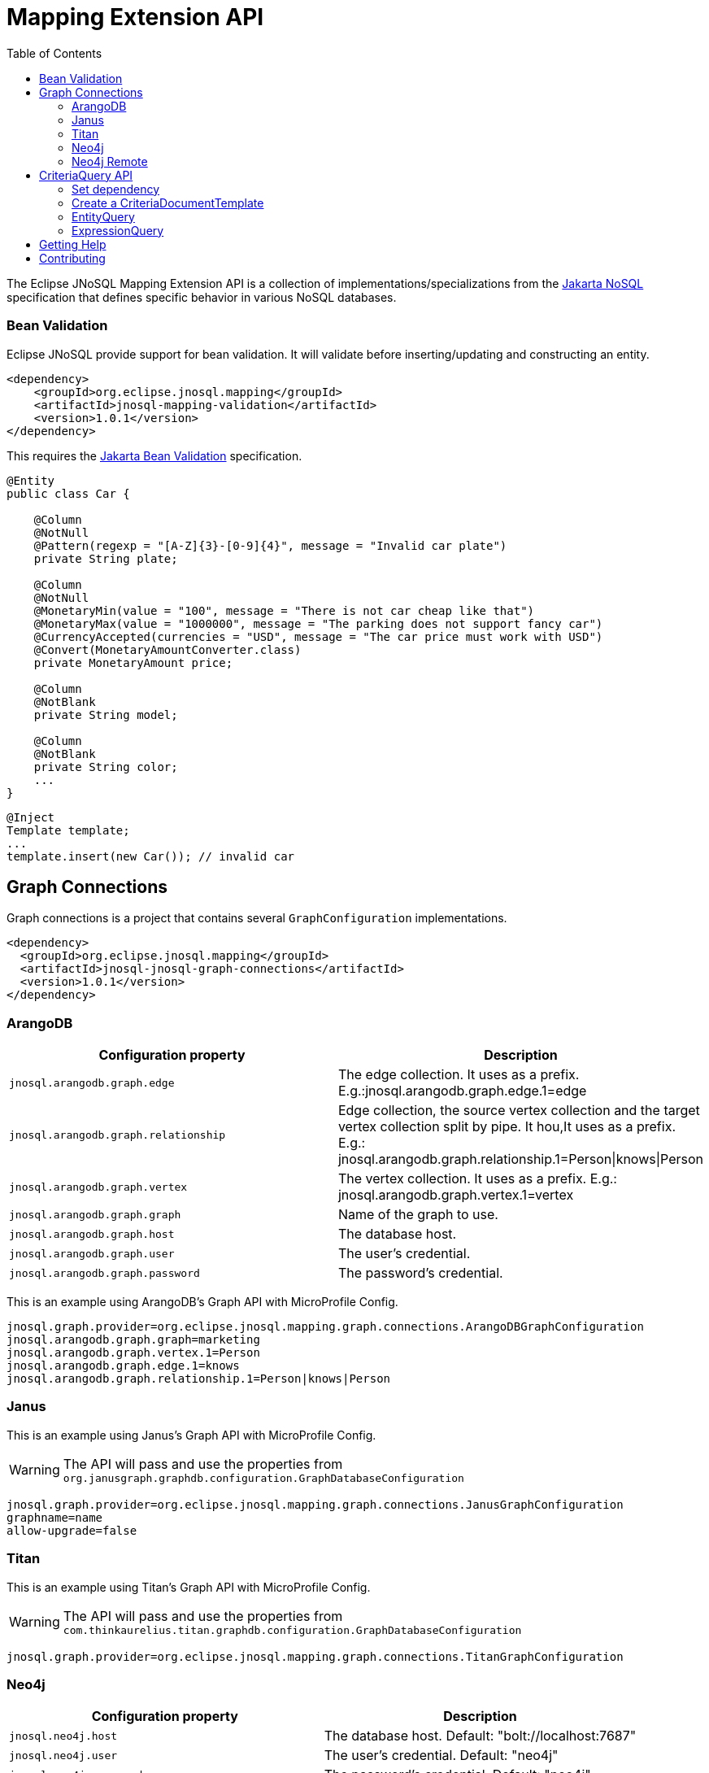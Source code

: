 = Mapping Extension API
:toc: auto

The Eclipse JNoSQL Mapping Extension API is a collection of implementations/specializations from the https://jakarta.ee/specifications/nosql/[Jakarta NoSQL] specification that defines specific behavior in various NoSQL databases.

=== Bean Validation

Eclipse JNoSQL provide support for bean validation. It will validate before inserting/updating and constructing an entity.

[source,xml]
----
<dependency>
    <groupId>org.eclipse.jnosql.mapping</groupId>
    <artifactId>jnosql-mapping-validation</artifactId>
    <version>1.0.1</version>
</dependency>
----

This requires the https://jakarta.ee/specifications/bean-validation/[Jakarta Bean Validation] specification.

[source,java]
----
@Entity
public class Car {

    @Column
    @NotNull
    @Pattern(regexp = "[A-Z]{3}-[0-9]{4}", message = "Invalid car plate")
    private String plate;

    @Column
    @NotNull
    @MonetaryMin(value = "100", message = "There is not car cheap like that")
    @MonetaryMax(value = "1000000", message = "The parking does not support fancy car")
    @CurrencyAccepted(currencies = "USD", message = "The car price must work with USD")
    @Convert(MonetaryAmountConverter.class)
    private MonetaryAmount price;

    @Column
    @NotBlank
    private String model;

    @Column
    @NotBlank
    private String color;
    ...
}
----

[source,java]
----
@Inject
Template template;
...
template.insert(new Car()); // invalid car
----

== Graph Connections

Graph connections is a project that contains several `GraphConfiguration` implementations.

[source,xml]
----
<dependency>
  <groupId>org.eclipse.jnosql.mapping</groupId>
  <artifactId>jnosql-jnosql-graph-connections</artifactId>
  <version>1.0.1</version>
</dependency>
----

=== ArangoDB


[cols="ArangoDB Properties"]
|===
|Configuration property |Description

|`jnosql.arangodb.graph.edge`
|The edge collection. It uses as a prefix. E.g.:jnosql.arangodb.graph.edge.1=edge

|`jnosql.arangodb.graph.relationship`
|Edge collection, the source vertex collection and the target vertex collection split by pipe. It hou,It uses as a prefix. E.g.: jnosql.arangodb.graph.relationship.1=Person\|knows\|Person

|`jnosql.arangodb.graph.vertex`
|The vertex collection. It uses as a prefix. E.g.: jnosql.arangodb.graph.vertex.1=vertex

|`jnosql.arangodb.graph.graph`
|Name of the graph to use.

|`jnosql.arangodb.graph.host`
|The database host.

|`jnosql.arangodb.graph.user`
|The user's credential.

|`jnosql.arangodb.graph.password`
|The password's credential.

|===

This is an example using ArangoDB's Graph API with MicroProfile Config.

[source,properties]
----
jnosql.graph.provider=org.eclipse.jnosql.mapping.graph.connections.ArangoDBGraphConfiguration
jnosql.arangodb.graph.graph=marketing
jnosql.arangodb.graph.vertex.1=Person
jnosql.arangodb.graph.edge.1=knows
jnosql.arangodb.graph.relationship.1=Person|knows|Person
----

=== Janus

This is an example using Janus's Graph API with MicroProfile Config.

WARNING: The API will pass and use the properties from `org.janusgraph.graphdb.configuration.GraphDatabaseConfiguration`
[source,properties]
----
jnosql.graph.provider=org.eclipse.jnosql.mapping.graph.connections.JanusGraphConfiguration
graphname=name
allow-upgrade=false
----

=== Titan

This is an example using Titan's Graph API with MicroProfile Config.

WARNING: The API will pass and use the properties from `com.thinkaurelius.titan.graphdb.configuration.GraphDatabaseConfiguration`
[source,properties]
----
jnosql.graph.provider=org.eclipse.jnosql.mapping.graph.connections.TitanGraphConfiguration
----

=== Neo4j

[cols="Neo4j Properties"]
|===
|Configuration property |Description

|`jnosql.neo4j.host`
|The database host. Default: "bolt://localhost:7687"

|`jnosql.neo4j.user`
|The user's credential. Default: "neo4j"

|`jnosql.neo4j.password`
|The password's credential. Default: "neo4j"

|===

This is an example using Neo4J's Graph API with MicroProfile Config.

[source,properties]
----
jnosql.graph.provider=org.eclipse.jnosql.mapping.graph.connections.Neo4JGraphConfiguration
jnosql.neo4j.user=neo4j
jnosql.neo4j.password=neo4j
jnosql.neo4j.host=bolt://localhost:7687
----

=== Neo4j Remote

[cols="Neo4j Remote Properties"]
|===
|Configuration property |Description

|`jnosql.neo4j.host`
|The database host. Default: "bolt://localhost:7687"

|===

This is an example using Neo4J's Graph API with MicroProfile Config.

[source,properties]
----
jnosql.graph.provider=org.eclipse.jnosql.mapping.graph.connections.Neo4JEmbeddedGraphConfiguration
jnosql.neo4j.host=/home/otaviojava/data/
----

== CriteriaQuery API 

This is the experimental Criteria API, largely inspired by the JPA one.
Using this API you can execute queries built via CriteriaQuery.
The CriteriaQuery is used in combination with Metamodel Attributes.
These attributes are automagically generated from the defined NoSQL Entities.

The Criteria API can be used via CriteriaDocumentTemplate.

=== Set dependency


[source,xml]
----
  <dependency>
    <groupId>org.eclipse.jnosql.mapping</groupId>
    <artifactId>jnosql-metamodel-processor-extension</artifactId>
    <version>1.0.1</version>
    <optional>true</optional>
  </dependency>
  <dependency>
      <groupId>org.eclipse.jnosql.mapping</groupId>
      <artifactId>jnosql-criteria-extension</artifactId>
      <version>1.0.1</version>
  </dependency>
----

=== Create a CriteriaDocumentTemplate

[source,java]
----
    @Inject
    private CriteriaDocumentTemplateProducer producer;

    @Inject
    private DocumentManager documentManager;
----

[source,java]
----
    CriteriaDocumentTemplate template = producer.get(documentManager);
----

=== EntityQuery

You can fetch entities with an EntityQuery :

[source,java]
----
CriteriaQuery<Person> personQuery = template.createQuery(Person.class);

EntityQueryResult<Person> executeQuery = template.executeQuery(
        personQuery.select().where(
                personQuery.from().get(
                        Person_.name
                ).equal(
                        "Poliana"
                ).or(
                        personQuery.from().get(
                                Person_.age
                        ).greaterThanOrEqualTo(17)
                )
        )
);

Stream<Person> stream = executeQuery.getEntities();
----

=== ExpressionQuery

You can fetch single columns/projections using an ExpressionQuery :

[source,java]
----
CriteriaQuery<Person> personQuery = template.createQuery(Person.class);

StringExpression<Person, Person> nameExpression = personQuery.from().get(
        Person_.name
);
NumberExpression<Person, Person, Integer> ageExpression = personQuery.from().get(
        Person_.age
);

ExpressionQueryResult<Person> executeQuery = template.executeQuery(
        personQuery.select(
                nameExpression,
                ageExpression
        ).where(
                nameExpression.equal(
                        "Poliana"
                ).or(
                        ageExpression.greaterThanOrEqualTo(17)
                )
        )
);

Optional<ExpressionQueryResultRow<Person>> findFirst = executeQuery.getRows().findFirst();

String name = findFirst.get().get(
        nameExpression
);

Integer age = findFirst.get().get(
        ageExpression
);

----

== Getting Help

Having trouble with Eclipse JNoSQL extensions? We’d love to help!

Please report any bugs, concerns or questions with Eclipse JNoSQL extensions to https://github.com/eclipse/jnosql[https://github.com/eclipse/jnosql].
Follow the instructions in the templates and remember to mention that the issue refers to JNoSQL extensions.

== Contributing

We are very happy you are interested in helping us and there are plenty ways you can do so.

- https://github.com/eclipse/jnosql/issues[**Open an Issue:**]  Recommend improvements, changes and report bugs. Please, mention that the issue refers to the JNoSQL extensions project.

- **Open a Pull Request:** If you feel like you can even make changes to our source code and suggest them, just check out our link:CONTRIBUTING.adoc[contributing guide] to learn about the development process, how to suggest bugfixes and improvements.


